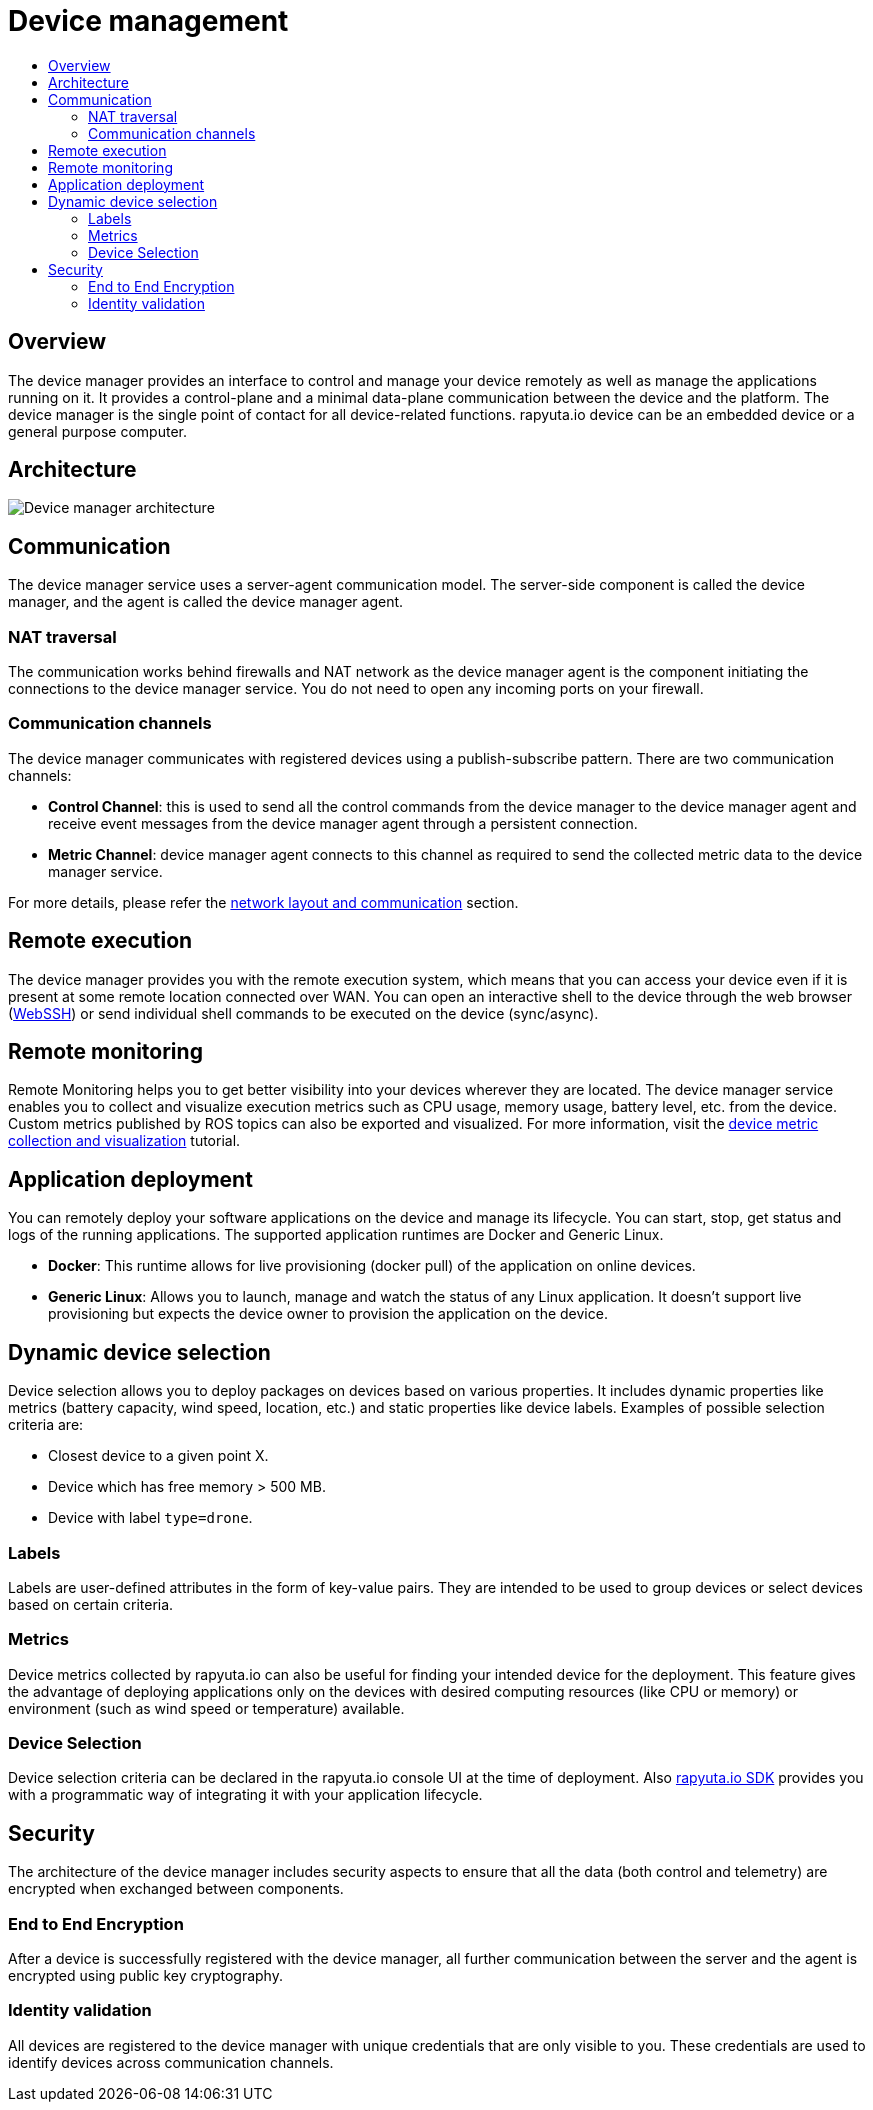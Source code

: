 [[core-components-devices]]
= Device management
:toc: macro
:toc-title:
:data-uri:
:experimental:
:prewrap!:
:description:
:keywords:

toc::[]

== Overview
The device manager provides an interface to control and manage your device remotely as well as manage the applications running on it. It provides a
control-plane and a minimal data-plane communication between the device and the platform. The device manager is the single point of contact for all
device-related functions. rapyuta.io device can be an embedded device or a general purpose computer.

== Architecture
image::device_manager_architecture.png["Device manager architecture"]

== Communication
The device manager service uses a server-agent communication model. The server-side component is called the device manager, and the agent is called the
device manager agent.

=== NAT traversal
The communication works behind firewalls and NAT network as the device manager agent is the component initiating the connections to the device manager
service. You do not need to open any incoming ports on your firewall.

=== Communication channels
The device manager communicates with registered devices using a publish-subscribe pattern. There are two communication channels:

* *Control Channel*: this is used to send all the control commands from the device manager to the device manager agent and receive event messages from
the device manager agent through a persistent connection.
* *Metric Channel*: device manager agent connects to this channel as required to send the collected metric data to the device manager service.

For more details, please refer the link:network_layout_and_communication.html[network layout and communication] section.


== Remote execution
The device manager provides you with the remote execution system, which means that you can access your device even if it is present at some remote location
connected over WAN. You can open an interactive shell to the device through the web browser
(link:../developer_guide/device_management_operations/webssh.html[WebSSH]) or send individual shell commands to be executed on the device (sync/async).


== Remote monitoring
Remote Monitoring helps you to get better visibility into your devices wherever they are located. The device manager service enables you to collect and
visualize execution metrics such as CPU usage, memory usage, battery level, etc. from the device.
Custom metrics published by ROS topics can also be exported and visualized. For more information, visit the
link:../developer_guide/device_management_operations/device_metric_collection_visualization.html[device metric collection and visualization] tutorial.

== Application deployment
You can remotely deploy your software applications on the device and manage its lifecycle. You can start, stop, get status and logs of the running
applications. The supported application runtimes are Docker and Generic Linux.

* *Docker*: This runtime allows for live provisioning (docker pull) of the application on online devices.
* *Generic Linux*: Allows you to launch, manage and watch the status of any Linux application. It doesn't support live provisioning but expects the device
owner to provision the application on the device.

== Dynamic device selection
Device selection allows you to deploy packages on devices based on various properties. It includes dynamic properties like metrics (battery capacity,
wind speed, location, etc.) and static properties like device labels. Examples of possible selection criteria are:

* Closest device to a given point X.
* Device which has free memory > 500 MB.
* Device with label `type=drone`.

=== Labels
Labels are user-defined attributes in the form of key-value pairs. They are intended to be used to group devices or select devices based on certain criteria.

=== Metrics
Device metrics collected by rapyuta.io can also be useful for finding your intended device for the deployment. This feature gives the advantage of
deploying applications only on the devices with desired computing resources (like CPU or memory) or environment (such as wind speed or temperature) available.

=== Device Selection 
Device selection criteria can be declared in the rapyuta.io console UI at the time of deployment. Also link:../developer_guide/rapyuta_io_sdk/sdk_docs.html[rapyuta.io SDK] provides you
with a programmatic way of integrating it with your application lifecycle.

== Security
The architecture of the device manager includes security aspects to ensure that all the data (both control and telemetry) are encrypted when exchanged
between components.

=== End to End Encryption
After a device is successfully registered with the device manager, all further communication between the server and the agent is encrypted using public
key cryptography.

=== Identity validation
All devices are registered to the device manager with unique credentials that are only visible to you. These credentials are used to identify devices
across communication channels.
